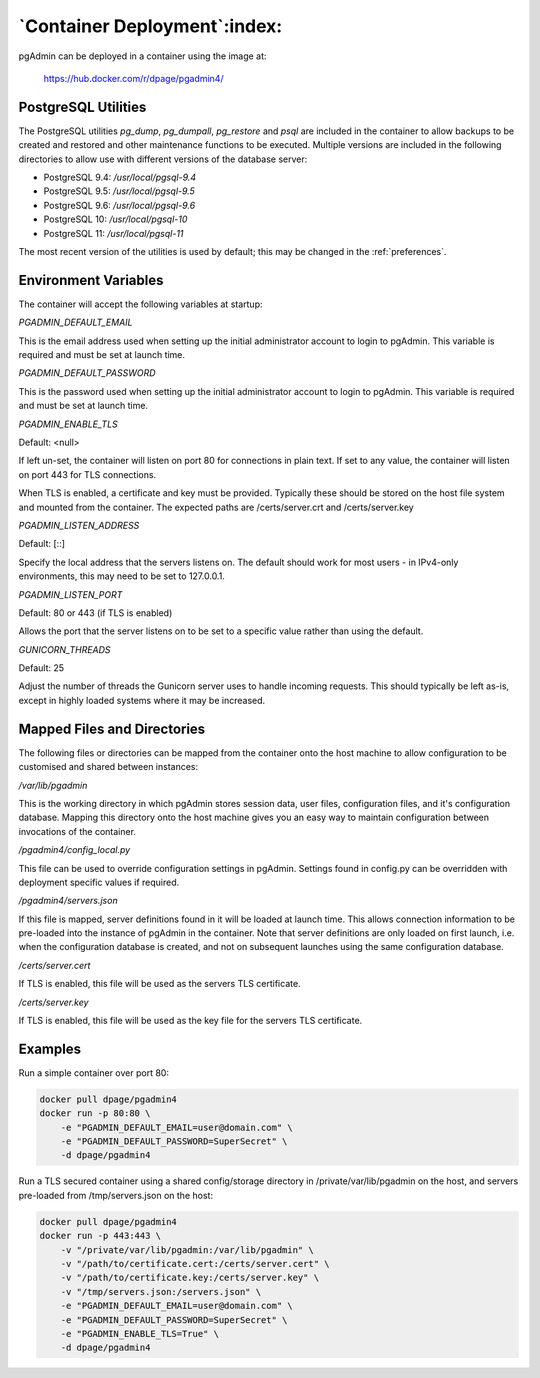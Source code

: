 .. _container_deployment:

*****************************
`Container Deployment`:index:
*****************************

pgAdmin can be deployed in a container using the image at:

    https://hub.docker.com/r/dpage/pgadmin4/

PostgreSQL Utilities
********************

The PostgreSQL utilities *pg_dump*, *pg_dumpall*, *pg_restore* and *psql* are
included in the container to allow backups to be created and restored and other
maintenance functions to be executed. Multiple versions are included in the
following directories to allow use with different versions of the database
server:

* PostgreSQL 9.4: */usr/local/pgsql-9.4*
* PostgreSQL 9.5: */usr/local/pgsql-9.5*
* PostgreSQL 9.6: */usr/local/pgsql-9.6*
* PostgreSQL 10: */usr/local/pgsql-10*
* PostgreSQL 11: */usr/local/pgsql-11*

The most recent version of the utilities is used by default; this may be
changed in the :ref:`preferences`.

Environment Variables
*********************

The container will accept the following variables at startup:

*PGADMIN_DEFAULT_EMAIL*

This is the email address used when setting up the initial administrator account
to login to pgAdmin. This variable is required and must be set at launch time.

*PGADMIN_DEFAULT_PASSWORD*

This is the password used when setting up the initial administrator account to
login to pgAdmin. This variable is required and must be set at launch time.

*PGADMIN_ENABLE_TLS*

Default: <null>

If left un-set, the container will listen on port 80 for connections in plain
text. If set to any value, the container will listen on port 443 for TLS
connections.

When TLS is enabled, a certificate and key must be provided. Typically these
should be stored on the host file system and mounted from the container. The
expected paths are /certs/server.crt and /certs/server.key

*PGADMIN_LISTEN_ADDRESS*

Default: [::]

Specify the local address that the servers listens on. The default should work
for most users - in IPv4-only environments, this may need to be set to
127.0.0.1.

*PGADMIN_LISTEN_PORT*

Default: 80 or 443 (if TLS is enabled)

Allows the port that the server listens on to be set to a specific value rather
than using the default.

*GUNICORN_THREADS*

Default: 25

Adjust the number of threads the Gunicorn server uses to handle incoming
requests. This should typically be left as-is, except in highly loaded systems
where it may be increased.

Mapped Files and Directories
****************************

The following files or directories can be mapped from the container onto the
host machine to allow configuration to be customised and shared between
instances:

*/var/lib/pgadmin*

This is the working directory in which pgAdmin stores session data, user files,
configuration files, and it's configuration database. Mapping this directory
onto the host machine gives you an easy way to maintain configuration between
invocations of the container.

*/pgadmin4/config_local.py*

This file can be used to override configuration settings in pgAdmin. Settings
found in config.py can be overridden with deployment specific values if
required.

*/pgadmin4/servers.json*

If this file is mapped, server definitions found in it will be loaded at launch
time. This allows connection information to be pre-loaded into the instance of
pgAdmin in the container. Note that server definitions are only loaded on first
launch, i.e. when the configuration database is created, and not on subsequent
launches using the same configuration database.

*/certs/server.cert*

If TLS is enabled, this file will be used as the servers TLS certificate.

*/certs/server.key*

If TLS is enabled, this file will be used as the key file for the servers TLS
certificate.

Examples
********

Run a simple container over port 80:

.. code-block:: bash

    docker pull dpage/pgadmin4
    docker run -p 80:80 \
        -e "PGADMIN_DEFAULT_EMAIL=user@domain.com" \
        -e "PGADMIN_DEFAULT_PASSWORD=SuperSecret" \
        -d dpage/pgadmin4

Run a TLS secured container using a shared config/storage directory in
/private/var/lib/pgadmin on the host, and servers pre-loaded from
/tmp/servers.json on the host:

.. code-block:: bash

    docker pull dpage/pgadmin4
    docker run -p 443:443 \
        -v "/private/var/lib/pgadmin:/var/lib/pgadmin" \
        -v "/path/to/certificate.cert:/certs/server.cert" \
        -v "/path/to/certificate.key:/certs/server.key" \
        -v "/tmp/servers.json:/servers.json" \
        -e "PGADMIN_DEFAULT_EMAIL=user@domain.com" \
        -e "PGADMIN_DEFAULT_PASSWORD=SuperSecret" \
        -e "PGADMIN_ENABLE_TLS=True" \
        -d dpage/pgadmin4
